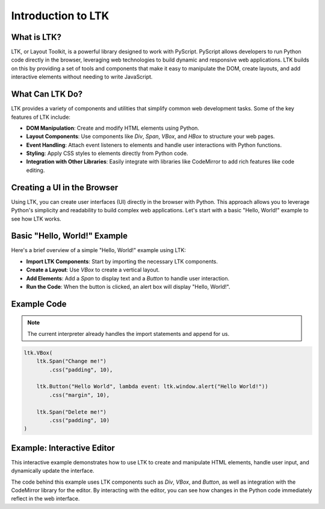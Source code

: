 ===================
Introduction to LTK
===================

What is LTK?
------------

LTK, or Layout Toolkit, is a powerful library designed to work with PyScript. PyScript allows developers to run Python code directly in the browser, leveraging web technologies to build dynamic and responsive web applications. LTK builds on this by providing a set of tools and components that make it easy to manipulate the DOM, create layouts, and add interactive elements without needing to write JavaScript.

What Can LTK Do?
----------------

LTK provides a variety of components and utilities that simplify common web development tasks. Some of the key features of LTK include:

- **DOM Manipulation**: Create and modify HTML elements using Python.
- **Layout Components**: Use components like `Div`, `Span`, `VBox`, and `HBox` to structure your web pages.
- **Event Handling**: Attach event listeners to elements and handle user interactions with Python functions.
- **Styling**: Apply CSS styles to elements directly from Python code.
- **Integration with Other Libraries**: Easily integrate with libraries like CodeMirror to add rich features like code editing.

Creating a UI in the Browser
----------------------------

Using LTK, you can create user interfaces (UI) directly in the browser with Python. This approach allows you to leverage Python's simplicity and readability to build complex web applications. Let's start with a basic "Hello, World!" example to see how LTK works.

Basic "Hello, World!" Example
-----------------------------

Here's a brief overview of a simple "Hello, World!" example using LTK:

- **Import LTK Components**: Start by importing the necessary LTK components.
- **Create a Layout**: Use `VBox` to create a vertical layout.
- **Add Elements**: Add a `Span` to display text and a `Button` to handle user interaction.
- **Run the Code**: When the button is clicked, an alert box will display "Hello, World!".

Example Code
------------

.. note::
    The current interpreter already handles the import statements and append for us.

.. code-block:: python

    ltk.VBox(
        ltk.Span("Change me!")
            .css("padding", 10),
        
        ltk.Button("Hello World", lambda event: ltk.window.alert("Hello World!"))
            .css("margin", 10),
        
        ltk.Span("Delete me!")
            .css("padding", 10)  
    )


Example: Interactive Editor
---------------------------

This interactive example demonstrates how to use LTK to create and manipulate HTML elements, handle user input, and dynamically update the interface. 

.. raw:: html

    <div style="display: flex; justify-content: center; align-items: center; height: 100vh;">
        <iframe src="/_static/ltk_mini_editor/ltk.html" width="100%" height="600px" frameborder="0"></iframe>
    </div>

The code behind this example uses LTK components such as `Div`, `VBox`, and `Button`, as well as integration with the CodeMirror library for the editor. By interacting with the editor, you can see how changes in the Python code immediately reflect in the web interface.